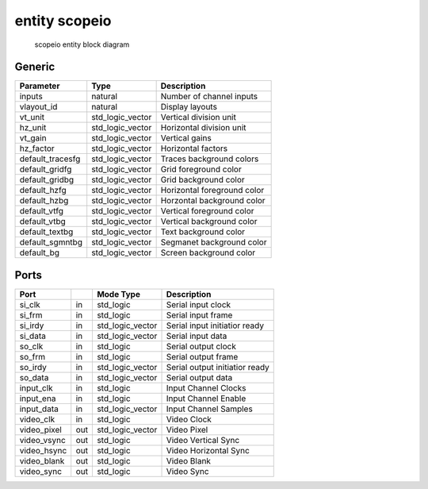 entity scopeio
==============

.. figure:: scopeio.svg
   :target: images/scopeio.svg

   scopeio entity block diagram

Generic
-------

================ =================== ===========================
Parameter        Type                Description                
================ =================== ===========================
inputs           natural             Number of channel inputs   
vlayout_id       natural             Display layouts            
vt_unit          std_logic_vector    Vertical division unit     
hz_unit          std_logic_vector    Horizontal division unit   
vt_gain          std_logic_vector    Vertical gains             
hz_factor        std_logic_vector    Horizontal factors         
default_tracesfg std_logic_vector    Traces background colors  
default_gridfg   std_logic_vector    Grid foreground color 
default_gridbg   std_logic_vector    Grid background color 
default_hzfg     std_logic_vector    Horizontal foreground color 
default_hzbg     std_logic_vector    Horzontal background color 
default_vtfg     std_logic_vector    Vertical foreground color 
default_vtbg     std_logic_vector    Vertical background color 
default_textbg   std_logic_vector    Text background color 
default_sgmntbg  std_logic_vector    Segmanet background color 
default_bg       std_logic_vector    Screen background color 
================ =================== ===========================

Ports
-----

============ ==== ================ ================================
Port              Mode Type              Description
============ ==== ================ ================================
si_clk       in   std_logic        Serial input clock
si_frm       in   std_logic        Serial input frame
si_irdy      in   std_logic_vector Serial input initiatior ready 
si_data      in   std_logic_vector Serial input data 
so_clk       in   std_logic        Serial output clock
so_frm       in   std_logic        Serial output frame
so_irdy      in   std_logic_vector Serial output initiatior ready 
so_data      in   std_logic_vector Serial output data 
input_clk    in   std_logic        Input Channel Clocks
input_ena    in   std_logic        Input Channel Enable
input_data   in   std_logic_vector Input Channel Samples
video_clk    in   std_logic        Video Clock
video_pixel  out  std_logic_vector Video Pixel
video_vsync  out  std_logic        Video Vertical Sync
video_hsync  out  std_logic        Video Horizontal Sync
video_blank  out  std_logic        Video Blank
video_sync   out  std_logic        Video Sync
============ ==== ================ ================================

